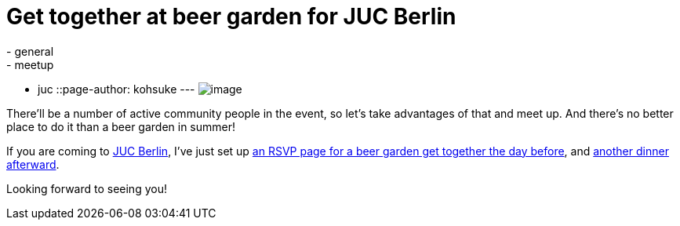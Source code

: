 = Get together at beer garden for JUC Berlin
:nodeid: 483
:created: 1402945861
:tags:
  - general
  - meetup
  - juc
::page-author: kohsuke
---
image:https://upload.wikimedia.org/wikipedia/commons/thumb/2/2b/-_Beer_garden_sign_-_Germany_-.jpg/160px--_Beer_garden_sign_-_Germany_-.jpg[image] +


There'll be a number of active community people in the event, so let's take advantages of that and meet up. And there's no better place to do it than a beer garden in summer! +

If you are coming to https://www.cloudbees.com/jenkins/juc-2014/berlin[JUC Berlin], I've just set up https://www.meetup.com/jenkinsmeetup/events/189413622/[an RSVP page for a beer garden get together the day before], and https://www.meetup.com/jenkinsmeetup/events/189405872/[another dinner afterward]. +

Looking forward to seeing you!
